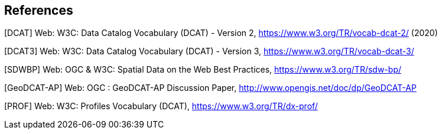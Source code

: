 == References

[[DCAT]]
[DCAT] Web: W3C: Data Catalog Vocabulary (DCAT) - Version 2, https://www.w3.org/TR/vocab-dcat-2/ (2020)

[[DCAT3]]
[DCAT3] Web: W3C: Data Catalog Vocabulary (DCAT) - Version 3, https://www.w3.org/TR/vocab-dcat-3/

[[SDWBP]]
[SDWBP]  Web: OGC & W3C: Spatial Data on the Web Best Practices, https://www.w3.org/TR/sdw-bp/

[[GeoDCAT-AP]]
[GeoDCAT-AP] Web: OGC : GeoDCAT-AP Discussion Paper, http://www.opengis.net/doc/dp/GeoDCAT-AP

[[PROF]]
[PROF] Web: W3C: Profiles Vocabulary (DCAT), https://www.w3.org/TR/dx-prof/

